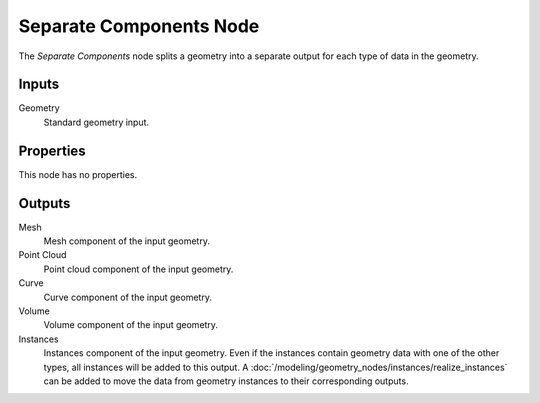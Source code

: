 .. index:: Geometry Nodes; Separate Components
.. _bpy.types.GeometryNodeSeparateComponents:

************************
Separate Components Node
************************

.. figure:: /images/modeling_geometry-nodes_geometry_separate-components_node.png
   :align: center
   :alt: Separate Components node.

The *Separate Components* node splits a geometry into a separate output
for each type of data in the geometry.


Inputs
======

Geometry
   Standard geometry input.


Properties
==========

This node has no properties.


Outputs
=======

Mesh
   Mesh component of the input geometry.

Point Cloud
   Point cloud component of the input geometry.

Curve
   Curve component of the input geometry.

Volume
   Volume component of the input geometry.

Instances
   Instances component of the input geometry. Even if the instances contain geometry data with
   one of the other types, all instances will be added to this output.
   A :doc:`/modeling/geometry_nodes/instances/realize_instances` can be added to move the data from
   geometry instances to their corresponding outputs.
